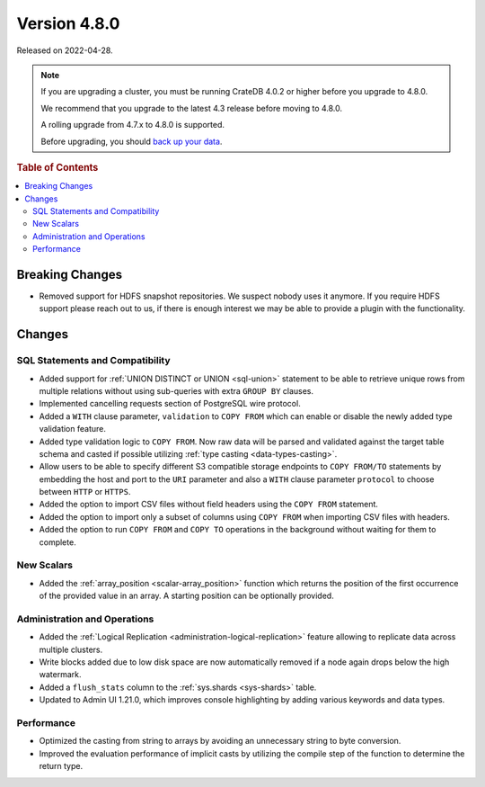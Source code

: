.. _version_4.8.0:

=============
Version 4.8.0
=============

Released on 2022-04-28.

.. NOTE::

    If you are upgrading a cluster, you must be running CrateDB 4.0.2 or higher
    before you upgrade to 4.8.0.

    We recommend that you upgrade to the latest 4.3 release before moving to
    4.8.0.

    A rolling upgrade from 4.7.x to 4.8.0 is supported.

    Before upgrading, you should `back up your data`_.

.. _back up your data: https://cratedb.com/docs/crate/reference/en/latest/admin/snapshots.html



.. rubric:: Table of Contents

.. contents::
   :local:


Breaking Changes
================

- Removed support for HDFS snapshot repositories. We suspect nobody uses it
  anymore. If you require HDFS support please reach out to us, if there is
  enough interest we may be able to provide a plugin with the functionality.


Changes
=======

SQL Statements and Compatibility
--------------------------------

- Added support for :ref:`UNION DISTINCT or UNION <sql-union>` statement to be
  able to retrieve unique rows from multiple relations without using
  sub-queries with extra ``GROUP BY`` clauses.

- Implemented cancelling requests section of PostgreSQL wire protocol.

- Added a ``WITH`` clause parameter, ``validation`` to ``COPY FROM`` which
  can enable or disable the newly added type validation feature.

- Added type validation logic to ``COPY FROM``. Now raw data will be parsed and
  validated against the target table schema and casted if possible utilizing
  :ref:`type casting <data-types-casting>`.

- Allow users to be able to specify different S3 compatible storage endpoints
  to ``COPY FROM/TO`` statements by embedding the host and port to the ``URI``
  parameter and also a ``WITH`` clause parameter ``protocol`` to choose between
  ``HTTP`` or ``HTTPS``.

- Added the option to import CSV files without field headers using the
  ``COPY FROM`` statement.

- Added the option to import only a subset of columns using ``COPY FROM`` when
  importing CSV files with headers.

- Added the option to run ``COPY FROM`` and ``COPY TO`` operations in the
  background without waiting for them to complete.

New Scalars
-----------

- Added the :ref:`array_position <scalar-array_position>` function which
  returns the position of the first occurrence of the provided value in an
  array. A starting position can be optionally provided.

Administration and Operations
-----------------------------

- Added the :ref:`Logical Replication <administration-logical-replication>`
  feature allowing to replicate data across multiple clusters.

- Write blocks added due to low disk space are now automatically removed if a
  node again drops below the high watermark.

- Added a ``flush_stats`` column to the :ref:`sys.shards <sys-shards>` table.

- Updated to Admin UI 1.21.0, which improves console highlighting by adding
  various keywords and data types.

Performance
-----------

- Optimized the casting from string to arrays by avoiding an unnecessary string
  to byte conversion.

- Improved the evaluation performance of implicit casts by utilizing the compile
  step of the function to determine the return type.
